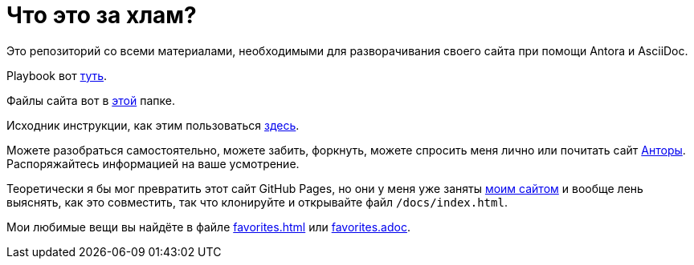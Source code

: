 = Что это за хлам?

Это репозиторий со всеми материалами, необходимыми для разворачивания своего сайта при помощи Antora и AsciiDoc.

Playbook вот https://github.com/Grolribasi/WritingPractise/blob/main/antora-playbook.yml[туть].

Файлы сайта вот в https://github.com/Grolribasi/WritingPractise/blob/main/mysite/[этой] папке.

Исходник инструкции, как этим пользоваться https://github.com/Grolribasi/WritingPractise/blob/main/Projects/Vasya/modules/kabanchik/pages/meetingScript.adoc[здесь].

Можете разобраться самостоятельно, можете забить, форкнуть, можете спросить меня лично или почитать сайт https://docs.antora.org/[Анторы]. Распоряжайтесь информацией на ваше усмотрение.

Теоретически я бы мог превратить этот сайт GitHub Pages, но они у меня уже заняты https://vladimir-markiev.name/[моим сайтом] и вообще лень выяснять, как это совместить, так что клонируйте и открывайте файл `/docs/index.html`.

Мои любимые вещи вы найдёте в файле https://github.com/Grolribasi/WritingPractise/blob/main/mysite/favorites.html[favorites.html] или https://github.com/Grolribasi/WritingPractise/blob/main/Projects/Vasya/modules/kabanchik/pages/favorites.adoc[favorites.adoc].

